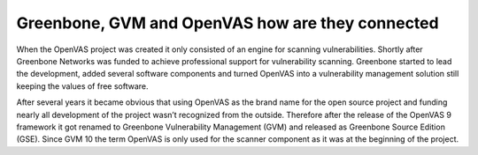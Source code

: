 Greenbone, GVM and OpenVAS how are they connected
#################################################

When the OpenVAS project was created it only consisted of an engine for scanning
vulnerabilities. Shortly after Greenbone Networks was funded to achieve
professional support for vulnerability scanning. Greenbone started to lead the
development, added several software components and turned OpenVAS into a
vulnerability management solution still keeping the values of free software.

After several years it became obvious that using OpenVAS as the brand name for
the open source project and funding nearly all development of the project wasn’t
recognized from the outside. Therefore after the release of the OpenVAS 9
framework it got renamed to Greenbone Vulnerability Management (GVM) and
released as Greenbone Source Edition (GSE). Since GVM 10 the term OpenVAS is
only used for the scanner component as it was at the beginning of the project.
